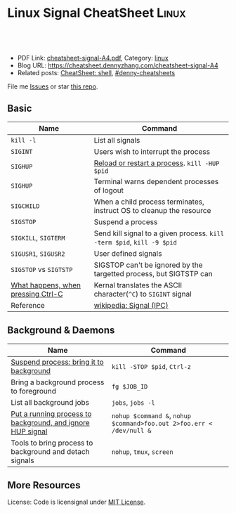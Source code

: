 * Linux Signal CheatSheet                                             :Linux:
:PROPERTIES:
:type:     tool
:export_file_name: cheatsheet-signal-A4.pdf
:END:

#+BEGIN_HTML
<a href="https://github.com/dennyzhang/cheatsheet.dennyzhang.com/tree/master/cheatsheet-signal-A4"><img align="right" width="200" height="183" src="https://www.dennyzhang.com/wp-content/uploads/denny/watermark/github.png" /></a>
<div id="the whole thing" style="overflow: hidden;">
<div style="float: left; padding: 5px"> <a href="https://www.linkedin.com/in/dennyzhang001"><img src="https://www.dennyzhang.com/wp-content/uploads/sns/linkedin.png" alt="linkedin" /></a></div>
<div style="float: left; padding: 5px"><a href="https://github.com/dennyzhang"><img src="https://www.dennyzhang.com/wp-content/uploads/sns/github.png" alt="github" /></a></div>
<div style="float: left; padding: 5px"><a href="https://www.dennyzhang.com/slack" target="_blank" rel="nofollow"><img src="https://www.dennyzhang.com/wp-content/uploads/sns/slack.png" alt="slack"/></a></div>
</div>

<br/><br/>
<a href="http://makeapullrequest.com" target="_blank" rel="nofollow"><img src="https://img.shields.io/badge/PRs-welcome-brightgreen.svg" alt="PRs Welcome"/></a>
#+END_HTML

- PDF Link: [[https://github.com/dennyzhang/cheatsheet.dennyzhang.com/blob/master/cheatsheet-signal-A4/cheatsheet-signal-A4.pdf][cheatsheet-signal-A4.pdf]], Category: [[https://cheatsheet.dennyzhang.com/category/linux/][linux]]
- Blog URL: https://cheatsheet.dennyzhang.com/cheatsheet-signal-A4
- Related posts: [[https://cheatsheet.dennyzhang.com/cheatsheet-shell-A4][CheatSheet: shell]], [[https://github.com/topics/denny-cheatsheets][#denny-cheatsheets]]

File me [[https://github.com/dennyzhang/cheatsheet.dennyzhang.com/issues][Issues]] or star [[https://github.com/dennyzhang/cheatsheet.dennyzhang.com][this repo]].
** Basic
| Name                               | Command                                                                |
|------------------------------------+------------------------------------------------------------------------|
| =kill -l=                          | List all signals                                                       |
| =SIGINT=                           | Users wish to interrupt the process                                    |
| =SIGHUP=                           | [[https://stackoverflow.com/questions/19052354/sighup-for-reloading-configuration][Reload or restart a process]]. =kill -HUP $pid=                          |
| =SIGHUP=                           | Terminal warns dependent processes of logout                           |
| =SIGCHILD=                         | When a child process terminates, instruct OS to cleanup the resource   |
| =SIGSTOP=                          | Suspend a process                                                      |
| =SIGKILL=, =SIGTERM=               | Send kill signal to a given process. =kill -term $pid=, =kill -9 $pid= |
| =SIGUSR1=, =SIGUSR2=               | User defined signals                                                   |
| =SIGSTOP= vs =SIGTSTP=             | SIGSTOP can't be ignored by the targetted process, but SIGTSTP can     |
| [[https://stackoverflow.com/questions/45993444/in-detail-what-happens-when-you-press-ctrl-c-in-a-terminal][What happens, when pressing Ctrl-C]] | Kernal translates the ASCII character(=^C=) to =SIGINT= signal         |
| Reference                          | [[https://en.wikipedia.org/wiki/Signal_(IPC)#POSIX_signals][wikipedia: Signal (IPC)]]                                                |

** Background & Daemons
| Name                                                       | Command                                                              |
|------------------------------------------------------------+----------------------------------------------------------------------|
| [[https://www.thegeekstuff.com/2010/05/unix-background-job/][Suspend process: bring it to background]]                    | =kill -STOP $pid=, =Ctrl-z=                                          |
| Bring a background process to foreground                   | =fg $JOB_ID=                                                         |
| List all background jobs                                   | =jobs=, =jobs -l=                                                    |
| [[https://en.wikipedia.org/wiki/Nohup][Put a running process to background, and ignore HUP signal]] | =nohup $command &=, =nohup $command>foo.out 2>foo.err < /dev/null &= |
| Tools to bring process to background and detach signals    | =nohup=, =tmux=, =screen=                                            |

** More Resources
License: Code is licensignal under [[https://www.dennyzhang.com/wp-content/mit_license.txt][MIT License]].

* org-mode configuration                                           :noexport:
#+STARTUP: overview customtime noalign logdone showall
#+DESCRIPTION: 
#+KEYWORDS: 
#+LATEX_HEADER: \usepackage[margin=0.6in]{geometry}
#+LaTeX_CLASS_OPTIONS: [8pt]
#+LATEX_HEADER: \usepackage[english]{babel}
#+LATEX_HEADER: \usepackage{lastpage}
#+LATEX_HEADER: \usepackage{fancyhdr}
#+LATEX_HEADER: \pagestyle{fancy}
#+LATEX_HEADER: \fancyhf{}
#+LATEX_HEADER: \rhead{Updated: \today}
#+LATEX_HEADER: \rfoot{\thepage\ of \pageref{LastPage}}
#+LATEX_HEADER: \lfoot{\href{https://github.com/dennyzhang/cheatsheet.dennyzhang.com/tree/master/cheatsheet-signal-A4}{GitHub: https://github.com/dennyzhang/cheatsheet.dennyzhang.com/tree/master/cheatsheet-signal-A4}}
#+LATEX_HEADER: \lhead{\href{https://cheatsheet.dennyzhang.com/cheatsheet-slack-A4}{Blog URL: https://cheatsheet.dennyzhang.com/cheatsheet-signal-A4}}
#+AUTHOR: Denny Zhang
#+EMAIL:  denny@dennyzhang.com
#+TAGS: noexport(n)
#+PRIORITIES: A D C
#+OPTIONS:   H:3 num:t toc:nil \n:nil @:t ::t |:t ^:t -:t f:t *:t <:t
#+OPTIONS:   TeX:t LaTeX:nil skip:nil d:nil todo:t pri:nil tags:not-in-toc
#+EXPORT_EXCLUDE_TAGS: exclude noexport
#+SEQ_TODO: TODO HALF ASSIGN | DONE BYPASS DELEGATE CANCELED DEFERRED
#+LINK_UP:   
#+LINK_HOME: 
* TODO background processes are related to a specific terminal/screen :noexport:
jobs
* #  --8<-------------------------- separator ------------------------>8-- :noexport:
* TODO SIGVTALRM                                                   :noexport:
* TODO SIGSTOP and SIGCONT                                         :noexport:
* TODO SIGSTOP and SIGSTP                                          :noexport:
* TODO SIGABRT                                                     :noexport:
* TODO SIGBUS                                                      :noexport:
* #  --8<-------------------------- separator ------------------------>8-- :noexport:
* TODO What happens if press Ctrl+C                                :noexport:
